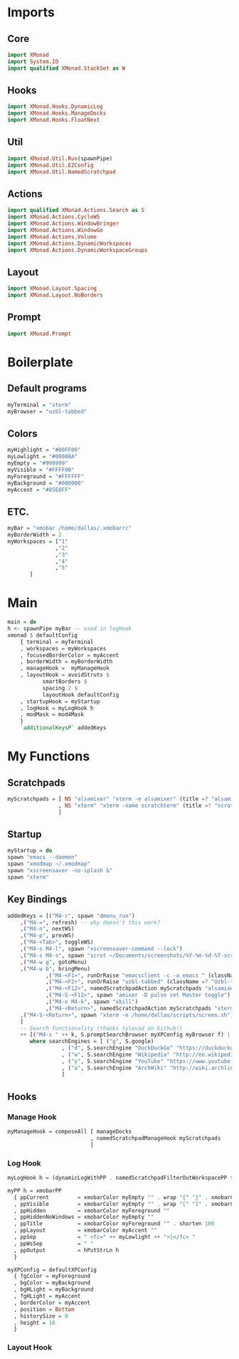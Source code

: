 #+STARTUP: content

* Imports
** Core
   #+BEGIN_SRC haskell :tangle xmonad.hs
    import XMonad
    import System.IO
    import qualified XMonad.StackSet as W
   #+END_SRC
** Hooks
   #+BEGIN_SRC haskell :tangle xmonad.hs
    import XMonad.Hooks.DynamicLog
    import XMonad.Hooks.ManageDocks
    import XMonad.Hooks.FloatNext
   #+END_SRC
** Util
   #+BEGIN_SRC haskell :tangle xmonad.hs
    import XMonad.Util.Run(spawnPipe)
    import XMonad.Util.EZConfig
    import XMonad.Util.NamedScratchpad
   #+END_SRC
** Actions
   #+BEGIN_SRC haskell :tangle xmonad.hs
    import qualified XMonad.Actions.Search as S
    import XMonad.Actions.CycleWS
    import XMonad.Actions.WindowBringer
    import XMonad.Actions.WindowGo
    import XMonad.Actions.Volume
    import XMonad.Actions.DynamicWorkspaces
    import XMonad.Actions.DynamicWorkspaceGroups
   #+END_SRC
** Layout
   #+BEGIN_SRC haskell :tangle xmonad.hs
    import XMonad.Layout.Spacing
    import XMonad.Layout.NoBorders
   #+END_SRC
** Prompt
   #+BEGIN_SRC haskell :tangle xmonad.hs
    import XMonad.Prompt
   #+END_SRC
* Boilerplate
** Default programs
   #+BEGIN_SRC haskell :tangle xmonad.hs
    myTerminal = "xterm"
    myBrowser = "uzbl-tabbed"
   #+END_SRC
** Colors
   #+BEGIN_SRC haskell :tangle xmonad.hs
    myHighlight = "#00FF00"
    myLowlight = "#00008A"
    myEmpty = "#999999"
    myVisible = "#FFFF00"
    myForeground = "#FFFFFF"
    myBackground = "#000000"
    myAccent = "#85E0FF"
   #+END_SRC
** ETC.
   #+BEGIN_SRC haskell :tangle xmonad.hs
    myBar = "xmobar /home/dallas/.xmobarrc"
    myBorderWidth = 2
    myWorkspaces = ["1" 
                   ,"2"
                   ,"3"
                   ,"4"
                   ,"5"
		   ]
   #+END_SRC
* Main
  #+BEGIN_SRC haskell :tangle xmonad.hs
    main = do
	h <- spawnPipe myBar -- used in logHook 
	xmonad $ defaultConfig
	    { terminal = myTerminal 
	    , workspaces = myWorkspaces
	    , focusedBorderColor = myAccent
	    , borderWidth = myBorderWidth
	    , manageHook =  myManageHook
	    , layoutHook = avoidStruts $ 
			   smartBorders $ 
			   spacing 2 $ 
			   layoutHook defaultConfig
	    , startupHook = myStartup
	    , logHook = myLogHook h
	    , modMask = mod4Mask 
	    } 
	    `additionalKeysP` addedKeys
  #+END_SRC
* My Functions
** Scratchpads
   #+BEGIN_SRC haskell :tangle xmonad.hs
    myScratchpads = [ NS "alsamixer" "xterm -e alsamixer" (title =? "alsamixer") (customFloating $ W.RationalRect 0.6 0.1 0.35 0.5)
                    , NS "xterm" "xterm -name scratchterm" (title =? "scratchterm") (customFloating $ W.RationalRect 0.05 0.8 0.9 0.15)
                    ]
   #+END_SRC
** Startup
   #+BEGIN_SRC haskell :tangle xmonad.hs
    myStartup = do
	spawn "emacs --daemon"
	spawn "xmodmap ~/.xmodmap"
	spawn "xscreensaver -no-splash &"
	spawn "xterm"
   #+END_SRC
** Key Bindings
   #+BEGIN_SRC haskell :tangle xmonad.hs
    addedKeys = [("M4-r", spawn "dmenu_run")
		,("M4-=", refresh) -- why doesn't this work?
		,("M4-n", nextWS)
		,("M4-p", prevWS)
		,("M4-<Tab>", toggleWS)
		,("M4-s M4-l", spawn "xscreensaver-command --lock")
		,("M4-s M4-s", spawn "scrot ~/Documents/screenshots/%Y-%m-%d-%T-screenshot.png")
		,("M4-w g", gotoMenu)
		,("M4-w b", bringMenu)
                ,("M4-<F1>", runOrRaise "emacsclient -c -a emacs " (className =? "Emacs"))
                ,("M4-<F2>", runOrRaise "uzbl-tabbed" (className =? "Uzbl-tabbed"))
                ,("M4-<F12>", namedScratchpadAction myScratchpads "alsamixer")
                ,("M4-S-<F12>", spawn "amixer -D pulse set Master toggle")
                ,("M4-x M4-k", spawn "xkill")
                ,("M4-<Return>", namedScratchpadAction myScratchpads "xterm")
		,("M4-S-<Return>", spawn "xterm -e /home/dallas/scripts/screen.sh")
		] 
		-- Search functionality (thanks tylevad on Github!)
		++ [("M4-s " ++ k, S.promptSearchBrowser myXPConfig myBrowser f) | (k,f) <- searchEngines]
		   where searchEngines = [ ("g", S.google)
					 , ("d", S.searchEngine "DuckDuckGo" "https://duckduckgo.com/?q=")
					 , ("w", S.searchEngine "Wikipedia" "http://en.wikipedia.org/wiki/Special:Search?search=")
					 , ("y", S.searchEngine "YouTube" "https://www.youtube.com/results?search_query=")
					 , ("a", S.searchEngine "ArchWiki" "http://wiki.archlinux.org/index.php/Special:Search?search=")
					 ]
   #+END_SRC
** Hooks
*** Manage Hook
    #+BEGIN_SRC haskell :tangle xmonad.hs
     myManageHook = composeAll [ manageDocks
                               , namedScratchpadManageHook myScratchpads
                               ]
    #+END_SRC
*** Log Hook
    #+BEGIN_SRC haskell :tangle xmonad.hs
     myLogHook h = (dynamicLogWithPP . namedScratchpadFilterOutWorkspacePP $ myPP h)

     myPP h = xmobarPP
       { ppCurrent         = xmobarColor myEmpty "" . wrap "{" "}" . xmobarColor myHighlight ""
       , ppVisible         = xmobarColor myEmpty "" . wrap "[" "]" . xmobarColor myVisible ""
       , ppHidden          = xmobarColor myForeground ""
       , ppHiddenNoWindows = xmobarColor myEmpty ""
       , ppTitle           = xmobarColor myForeground "" . shorten 100
       , ppLayout          = xmobarColor myAccent ""
       , ppSep             = " <fc=" ++ myLowlight ++ ">|</fc> "
       , ppWsSep           = " "
       , ppOutput          = hPutStrLn h
       }

     myXPConfig = defaultXPConfig
       { fgColor = myForeground
       , bgColor = myBackground
       , bgHLight = myBackground
       , fgHLight = myAccent
       , borderColor = myAccent
       , position = Bottom
       , historySize = 0
       , height = 16
       }
    #+END_SRC
*** Layout Hook
    #+BEGIN_SRC haskell :tangle xmonad.hs
    #+END_SRC
